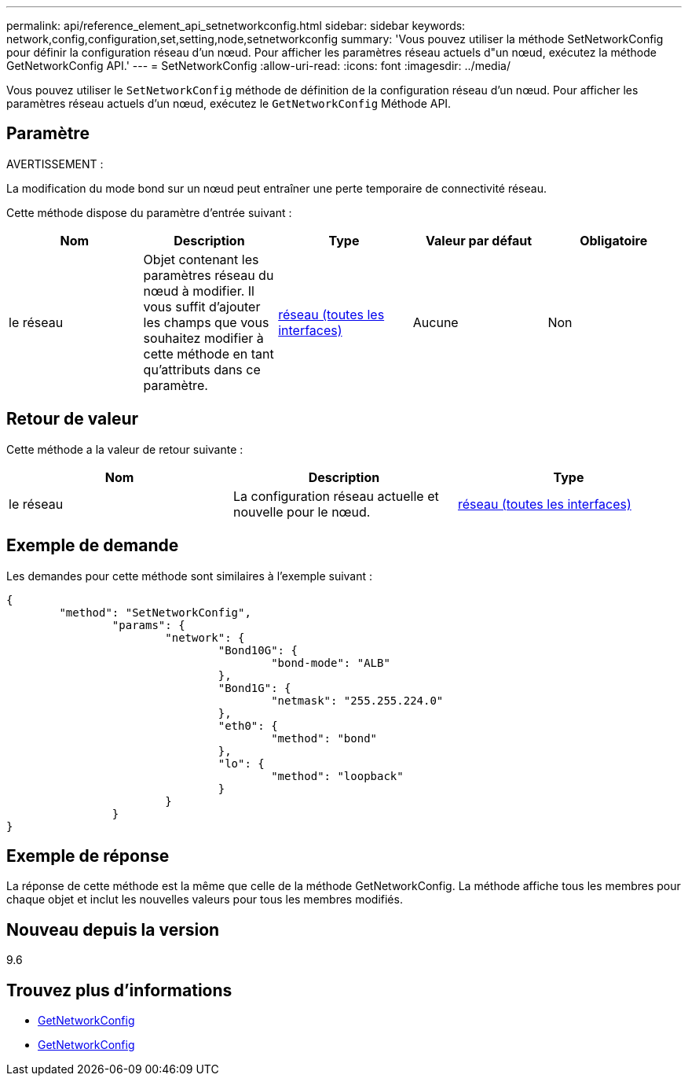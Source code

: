---
permalink: api/reference_element_api_setnetworkconfig.html 
sidebar: sidebar 
keywords: network,config,configuration,set,setting,node,setnetworkconfig 
summary: 'Vous pouvez utiliser la méthode SetNetworkConfig pour définir la configuration réseau d’un nœud. Pour afficher les paramètres réseau actuels d"un nœud, exécutez la méthode GetNetworkConfig API.' 
---
= SetNetworkConfig
:allow-uri-read: 
:icons: font
:imagesdir: ../media/


[role="lead"]
Vous pouvez utiliser le `SetNetworkConfig` méthode de définition de la configuration réseau d'un nœud. Pour afficher les paramètres réseau actuels d'un nœud, exécutez le `GetNetworkConfig` Méthode API.



== Paramètre

AVERTISSEMENT :

La modification du mode bond sur un nœud peut entraîner une perte temporaire de connectivité réseau.

Cette méthode dispose du paramètre d'entrée suivant :

|===
| Nom | Description | Type | Valeur par défaut | Obligatoire 


 a| 
le réseau
 a| 
Objet contenant les paramètres réseau du nœud à modifier. Il vous suffit d'ajouter les champs que vous souhaitez modifier à cette méthode en tant qu'attributs dans ce paramètre.
 a| 
xref:reference_element_api_network_all_interfaces.adoc[réseau (toutes les interfaces)]
 a| 
Aucune
 a| 
Non

|===


== Retour de valeur

Cette méthode a la valeur de retour suivante :

|===
| Nom | Description | Type 


 a| 
le réseau
 a| 
La configuration réseau actuelle et nouvelle pour le nœud.
 a| 
xref:reference_element_api_network_all_interfaces.adoc[réseau (toutes les interfaces)]

|===


== Exemple de demande

Les demandes pour cette méthode sont similaires à l'exemple suivant :

[listing]
----
{
	"method": "SetNetworkConfig",
		"params": {
			"network": {
				"Bond10G": {
					"bond-mode": "ALB"
				},
				"Bond1G": {
					"netmask": "255.255.224.0"
				},
				"eth0": {
					"method": "bond"
				},
				"lo": {
					"method": "loopback"
				}
			}
		}
}
----


== Exemple de réponse

La réponse de cette méthode est la même que celle de la méthode GetNetworkConfig. La méthode affiche tous les membres pour chaque objet et inclut les nouvelles valeurs pour tous les membres modifiés.



== Nouveau depuis la version

9.6



== Trouvez plus d'informations

* xref:reference_element_api_getnetworkconfig.adoc[GetNetworkConfig]
* xref:reference_element_api_response_example_getnetworkconfig.adoc[GetNetworkConfig]

